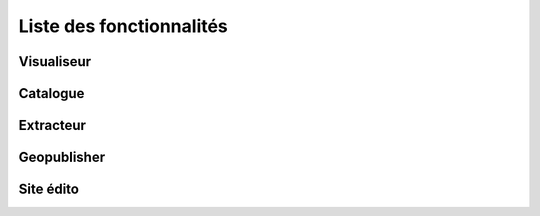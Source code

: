 .. _`georchestra.documentation.feature`:

==========================
Liste des fonctionnalités
==========================

Visualiseur
===========


Catalogue
==========

Extracteur
===========

Geopublisher
=============


Site édito
===========


